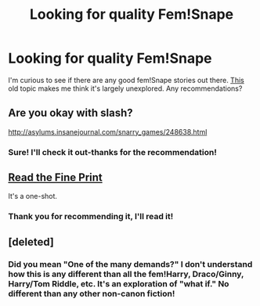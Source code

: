 #+TITLE: Looking for quality Fem!Snape

* Looking for quality Fem!Snape
:PROPERTIES:
:Author: boomberrybella
:Score: 6
:DateUnix: 1412025153.0
:DateShort: 2014-Sep-30
:FlairText: Request
:END:
I'm curious to see if there are any good fem!Snape stories out there. [[http://www.reddit.com/r/HPfanfiction/comments/xqsze/anybody_know_of_any_femsnape_stories/][This]] old topic makes me think it's largely unexplored. Any recommendations?


** Are you okay with slash?

[[http://asylums.insanejournal.com/snarry_games/248638.html]]
:PROPERTIES:
:Author: xakeridi
:Score: 3
:DateUnix: 1412037473.0
:DateShort: 2014-Sep-30
:END:

*** Sure! I'll check it out-thanks for the recommendation!
:PROPERTIES:
:Author: boomberrybella
:Score: 1
:DateUnix: 1412040096.0
:DateShort: 2014-Sep-30
:END:


** [[https://www.fanfiction.net/s/4461504/1/Read-the-Fine-Print][Read the Fine Print]]

It's a one-shot.
:PROPERTIES:
:Author: harrypooter123
:Score: 2
:DateUnix: 1412084687.0
:DateShort: 2014-Sep-30
:END:

*** Thank you for recommending it, I'll read it!
:PROPERTIES:
:Author: boomberrybella
:Score: 1
:DateUnix: 1412113015.0
:DateShort: 2014-Oct-01
:END:


** [deleted]
:PROPERTIES:
:Score: -4
:DateUnix: 1412048543.0
:DateShort: 2014-Sep-30
:END:

*** Did you mean "One of the many demands?" I don't understand how this is any different than all the fem!Harry, Draco/Ginny, Harry/Tom Riddle, etc. It's an exploration of "what if." No different than any other non-canon fiction!
:PROPERTIES:
:Author: boomberrybella
:Score: 2
:DateUnix: 1412112994.0
:DateShort: 2014-Oct-01
:END:
